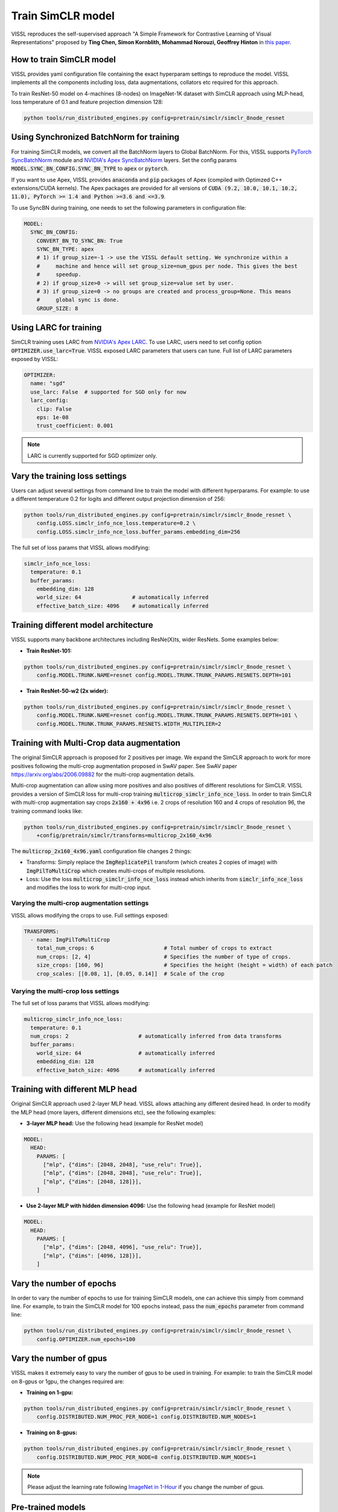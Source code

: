 Train SimCLR model
===============================

VISSL reproduces the self-supervised approach "A Simple Framework for Contrastive Learning of Visual Representations" proposed by **Ting Chen, Simon Kornblith, Mohammad Norouzi, Geoffrey Hinton** in `this paper <https://arxiv.org/abs/2002.05709>`_.

How to train SimCLR model
---------------------------

VISSL provides yaml configuration file containing the exact hyperparam settings to reproduce the model. VISSL implements
all the components including loss, data augmentations, collators etc required for this approach.

To train ResNet-50 model on 4-machines (8-nodes) on ImageNet-1K dataset with SimCLR approach using MLP-head, loss temperature of 0.1 and feature projection dimension 128:

.. code-block:: bash

    python tools/run_distributed_engines.py config=pretrain/simclr/simclr_8node_resnet


Using Synchronized BatchNorm for training
--------------------------------------------

For training SimCLR models, we convert all the BatchNorm layers to Global BatchNorm. For this, VISSL supports `PyTorch SyncBatchNorm <https://pytorch.org/docs/stable/generated/torch.nn.SyncBatchNorm.html>`_
module and `NVIDIA's Apex SyncBatchNorm <https://nvidia.github.io/apex/_modules/apex/parallel/optimized_sync_batchnorm.html>`_ layers. Set the config params :code:`MODEL.SYNC_BN_CONFIG.SYNC_BN_TYPE` to :code:`apex` or :code:`pytorch`.

If you want to use Apex, VISSL provides :code:`anaconda` and :code:`pip` packages of Apex (compiled with Optimzed C++ extensions/CUDA kernels). The Apex
packages are provided for all versions of :code:`CUDA (9.2, 10.0, 10.1, 10.2, 11.0), PyTorch >= 1.4 and Python >=3.6 and <=3.9`.

To use SyncBN during training, one needs to set the following parameters in configuration file:

.. code-block:: yaml

    MODEL:
      SYNC_BN_CONFIG:
        CONVERT_BN_TO_SYNC_BN: True
        SYNC_BN_TYPE: apex
        # 1) if group_size=-1 -> use the VISSL default setting. We synchronize within a
        #     machine and hence will set group_size=num_gpus per node. This gives the best
        #     speedup.
        # 2) if group_size>0 -> will set group_size=value set by user.
        # 3) if group_size=0 -> no groups are created and process_group=None. This means
        #     global sync is done.
        GROUP_SIZE: 8

Using LARC for training
--------------------------------------------

SimCLR training uses LARC from `NVIDIA's Apex LARC <https://github.com/NVIDIA/apex/blob/master/apex/parallel/LARC.py>`_. To use LARC, users need to set config option
:code:`OPTIMIZER.use_larc=True`. VISSL exposed LARC parameters that users can tune. Full list of LARC parameters exposed by VISSL:

.. code-block:: yaml

    OPTIMIZER:
      name: "sgd"
      use_larc: False  # supported for SGD only for now
      larc_config:
        clip: False
        eps: 1e-08
        trust_coefficient: 0.001

.. note::

    LARC is currently supported for SGD optimizer only.

Vary the training loss settings
------------------------------------------------
Users can adjust several settings from command line to train the model with different hyperparams. For example: to use a different
temperature 0.2 for logits and different output projection dimension of 256:

.. code-block:: bash

    python tools/run_distributed_engines.py config=pretrain/simclr/simclr_8node_resnet \
        config.LOSS.simclr_info_nce_loss.temperature=0.2 \
        config.LOSS.simclr_info_nce_loss.buffer_params.embedding_dim=256

The full set of loss params that VISSL allows modifying:

.. code-block:: yaml

    simclr_info_nce_loss:
      temperature: 0.1
      buffer_params:
        embedding_dim: 128
        world_size: 64                # automatically inferred
        effective_batch_size: 4096    # automatically inferred


Training different model architecture
------------------------------------------------
VISSL supports many backbone architectures including ResNe(X)ts, wider ResNets. Some examples below:


* **Train ResNet-101:**

.. code-block:: bash

    python tools/run_distributed_engines.py config=pretrain/simclr/simclr_8node_resnet \
        config.MODEL.TRUNK.NAME=resnet config.MODEL.TRUNK.TRUNK_PARAMS.RESNETS.DEPTH=101

* **Train ResNet-50-w2 (2x wider):**

.. code-block:: bash

    python tools/run_distributed_engines.py config=pretrain/simclr/simclr_8node_resnet \
        config.MODEL.TRUNK.NAME=resnet config.MODEL.TRUNK.TRUNK_PARAMS.RESNETS.DEPTH=101 \
        config.MODEL.TRUNK.TRUNK_PARAMS.RESNETS.WIDTH_MULTIPLIER=2


Training with Multi-Crop data augmentation
------------------------------------------------

The original SimCLR approach is proposed for 2 positives per image. We expand the SimCLR approach to work for more positives following the multi-crop
augmentation proposed in SwAV paper. See SwAV paper https://arxiv.org/abs/2006.09882 for the multi-crop augmentation details.

Multi-crop augmentation can allow using more positives and also positives of different resolutions for SimCLR. VISSL provides
a version of SimCLR loss for multi-crop training :code:`multicrop_simclr_info_nce_loss`. In order to train SimCLR with multi-crop
augmentation say crops :code:`2x160 + 4x96` i.e. 2 crops of resolution 160 and 4 crops of resolution 96, the training command looks like:

.. code-block:: bash

    python tools/run_distributed_engines.py config=pretrain/simclr/simclr_8node_resnet \
        +config/pretrain/simclr/transforms=multicrop_2x160_4x96

The :code:`multicrop_2x160_4x96.yaml` configuration file changes 2 things:

- Transforms: Simply replace the :code:`ImgReplicatePil` transform (which creates 2 copies of image) with :code:`ImgPilToMultiCrop` which creates multi-crops of multiple resolutions.

- Loss: Use the loss :code:`multicrop_simclr_info_nce_loss` instead which inherits from :code:`simclr_info_nce_loss` and modifies the loss to work for multi-crop input.

Varying the multi-crop augmentation settings
~~~~~~~~~~~~~~~~~~~~~~~~~~~~~~~~~~~~~~~~~~~~~~

VISSL allows modifying the crops to use. Full settings exposed:

.. code-block:: yaml

    TRANSFORMS:
      - name: ImgPilToMultiCrop
        total_num_crops: 6                      # Total number of crops to extract
        num_crops: [2, 4]                       # Specifies the number of type of crops.
        size_crops: [160, 96]                   # Specifies the height (height = width) of each patch
        crop_scales: [[0.08, 1], [0.05, 0.14]]  # Scale of the crop


Varying the multi-crop loss settings
~~~~~~~~~~~~~~~~~~~~~~~~~~~~~~~~~~~~~~~~

The full set of loss params that VISSL allows modifying:

.. code-block:: yaml

    multicrop_simclr_info_nce_loss:
      temperature: 0.1
      num_crops: 2                      # automatically inferred from data transforms
      buffer_params:
        world_size: 64                  # automatically inferred
        embedding_dim: 128
        effective_batch_size: 4096      # automatically inferred


Training with different MLP head
------------------------------------------------

Original SimCLR approach used 2-layer MLP head. VISSL allows attaching any different desired head. In order to modify the MLP head (more layers, different dimensions etc),
see the following examples:

- **3-layer MLP head:** Use the following head (example for ResNet model)

.. code-block:: yaml

    MODEL:
      HEAD:
        PARAMS: [
          ["mlp", {"dims": [2048, 2048], "use_relu": True}],
          ["mlp", {"dims": [2048, 2048], "use_relu": True}],
          ["mlp", {"dims": [2048, 128]}],
        ]

- **Use 2-layer MLP with hidden dimension 4096:** Use the following head (example for ResNet model)

.. code-block:: yaml

    MODEL:
      HEAD:
        PARAMS: [
          ["mlp", {"dims": [2048, 4096], "use_relu": True}],
          ["mlp", {"dims": [4096, 128]}],
        ]


Vary the number of epochs
------------------------------------------------

In order to vary the number of epochs to use for training SimCLR models, one can achieve this simply
from command line. For example, to train the SimCLR model for 100 epochs instead, pass the :code:`num_epochs`
parameter from command line:

.. code-block:: bash

    python tools/run_distributed_engines.py config=pretrain/simclr/simclr_8node_resnet \
        config.OPTIMIZER.num_epochs=100


Vary the number of gpus
------------------------------------------------

VISSL makes it extremely easy to vary the number of gpus to be used in training. For example: to train the SimCLR model on 8-gpus
or 1gpu, the changes required are:

* **Training on 1-gpu:**

.. code-block:: bash

    python tools/run_distributed_engines.py config=pretrain/simclr/simclr_8node_resnet \
        config.DISTRIBUTED.NUM_PROC_PER_NODE=1 config.DISTRIBUTED.NUM_NODES=1


* **Training on 8-gpus:**

.. code-block:: bash

    python tools/run_distributed_engines.py config=pretrain/simclr/simclr_8node_resnet \
        config.DISTRIBUTED.NUM_PROC_PER_NODE=8 config.DISTRIBUTED.NUM_NODES=1


.. note::

    Please adjust the learning rate following `ImageNet in 1-Hour <https://arxiv.org/abs/1706.02677>`_ if you change the number of gpus.


Pre-trained models
--------------------
See `VISSL Model Zoo <https://github.com/facebookresearch/vissl/blob/master/MODEL_ZOO.md>`_ for the PyTorch pre-trained models with
VISSL for SimCLR and the benchmarks.


Citations
---------

.. code-block:: none

    @misc{chen2020simple,
        title={A Simple Framework for Contrastive Learning of Visual Representations},
        author={Ting Chen and Simon Kornblith and Mohammad Norouzi and Geoffrey Hinton},
        year={2020},
        eprint={2002.05709},
        archivePrefix={arXiv},
        primaryClass={cs.LG}
    }
